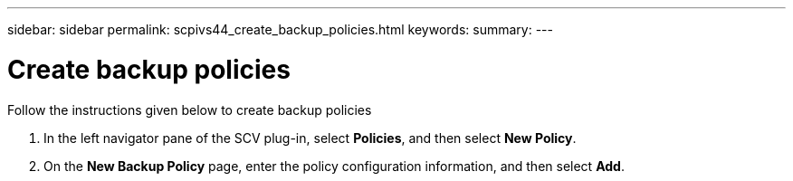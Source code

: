 ---
sidebar: sidebar
permalink: scpivs44_create_backup_policies.html
keywords:
summary: 
---

= Create backup policies
:hardbreaks:
:nofooter:
:icons: font
:linkattrs:
:imagesdir: ./media/

//
// This file was created with NDAC Version 2.0 (August 17, 2020)
//
// 2020-09-09 12:24:22.064213
//
[.lead]
Follow the instructions given below to create backup policies

. In the left navigator pane of the SCV plug-in, select *Policies*, and then select *New Policy*.
. On the *New Backup Policy* page, enter the policy configuration information, and then select *Add*.

//Updated for BURT 1378132 observation 3, March 2021 Madhulika
